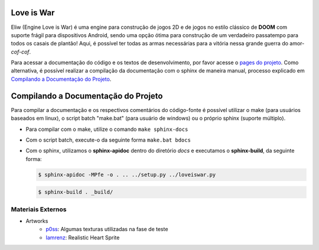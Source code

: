 Love is War
===========
Eliw (Engine Love is War) é uma engine para construção de jogos 2D e de jogos
no estilo clássico de **DOOM** com suporte frágil para dispositivos Android, 
sendo uma opção ótima para construção de um verdadeiro passatempo para todos os
casais de plantão! Aqui, é possível ter todas as armas necessárias para a vitória
nessa grande guerra do amor-*cof-cof*.

Para acessar a documentação do código e os textos de desenvolvimento,
por favor acesse o `pages do projeto`_. Como alternativa, é possível realizar
a compilação da documentação com o sphinx de maneira manual, processo explicado
em `Compilando a Documentação do Projeto`_.

.. _pages do projeto: https://lzunho-afk.github.io/love-is-war

Compilando a Documentação do Projeto
====================================
Para compilar a documentação e os respectivos comentários do código-fonte 
é possível utilizar o make (para usuários baseados em linux), o script
batch "make.bat" (para usuário de windows) ou o próprio sphinx (suporte
múltiplo).

* Para compilar com o make, utilize o comando ``make sphinx-docs``
* Com o script batch, execute-o da seguinte forma ``make.bat bdocs``
* Com o sphinx, utilizamos o **sphinx-apidoc** dentro do diretório *docs* e executamos o **sphinx-build**, da seguinte forma:

  .. code-block:: bash

    $ sphinx-apidoc -MPfe -o . .. ../setup.py ../loveiswar.py

  .. code-block:: bash

    $ sphinx-build . _build/

Materiais Externos
------------------
* Artworks
    * `p0ss`_: Algumas texturas utilizadas na fase de teste
    * `Iamrenz`_: Realistic Heart Sprite

.. _p0ss: https://opengameart.org/content/117-stone-wall-tilable-textures-in-8-themes
.. _Iamrenz: https://iamrenz.itch.io/real-heart

